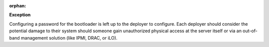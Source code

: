:orphan:

**Exception**

Configuring a password for the bootloader is left up to the deployer to
configure.  Each deployer should consider the potential damage to their
system should someone gain unauthorized physical access at the server
itself or via an out-of-band management solution (like IPMI, DRAC, or iLO).

